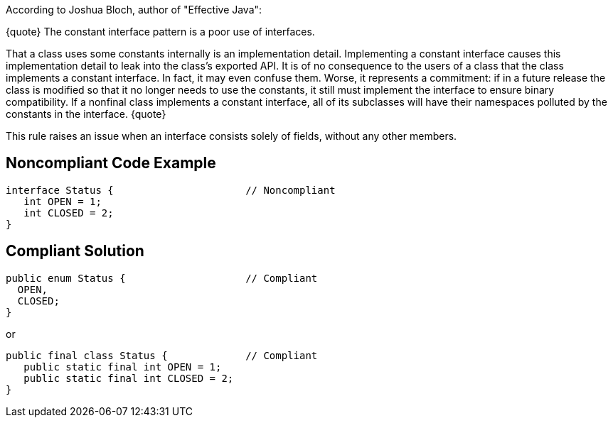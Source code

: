According to Joshua Bloch, author of "Effective Java":

{quote}
The constant interface pattern is a poor use of interfaces. 

That a class uses some constants internally is an implementation detail.
Implementing a constant interface causes this implementation detail to leak into the class's exported API. It is of no consequence to the users of a class that the class implements a constant interface. In fact, it may even confuse them. Worse, it represents a commitment: if in a future release the class is modified so that it no longer needs to use the constants, it still must implement the interface to ensure binary compatibility. If a nonfinal class implements a constant interface,
all of its subclasses will have their namespaces polluted by the constants in the interface.
{quote}

This rule raises an issue when an interface consists solely of fields, without any other members.


== Noncompliant Code Example

----
interface Status {                      // Noncompliant
   int OPEN = 1;
   int CLOSED = 2;
}
----


== Compliant Solution

----
public enum Status {                    // Compliant
  OPEN,
  CLOSED;
}
----

or

----
public final class Status {             // Compliant
   public static final int OPEN = 1;
   public static final int CLOSED = 2;
}
----

